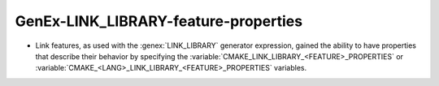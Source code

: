 GenEx-LINK_LIBRARY-feature-properties
-------------------------------------

* Link features, as used with the :genex:`LINK_LIBRARY` generator expression,
  gained the ability to have properties that describe their behavior by
  specifying the :variable:`CMAKE_LINK_LIBRARY_<FEATURE>_PROPERTIES` or
  :variable:`CMAKE_<LANG>_LINK_LIBRARY_<FEATURE>_PROPERTIES` variables.
